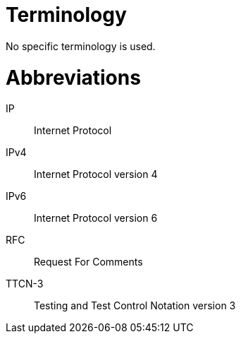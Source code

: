 = Terminology

No specific terminology is used.

= Abbreviations

IP:: Internet Protocol

IPv4:: Internet Protocol version 4

IPv6:: Internet Protocol version 6

RFC:: Request For Comments

TTCN-3:: Testing and Test Control Notation version 3
